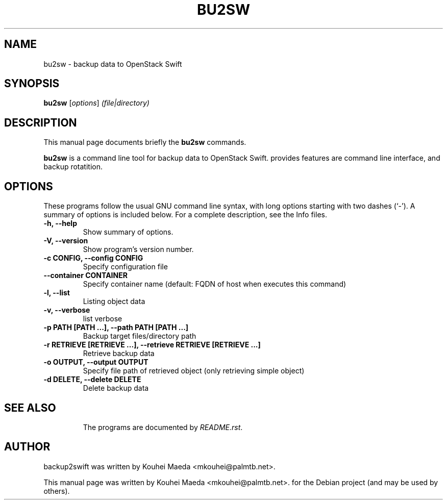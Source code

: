 .\"                                      Hey, EMACS: -*- nroff -*-
.\" First parameter, NAME, should be all caps
.\" Second parameter, SECTION, should be 1-8, maybe w/ subsection
.\" other parameters are allowed: see man(7), man(1)
.TH BU2SW 1 "May 7, 2013"
.\" Please adjust this date whenever revising the manpage.
.\"
.\" Some roff macros, for reference:
.\" .nh        disable hyphenation
.\" .hy        enable hyphenation
.\" .ad l      left justify
.\" .ad b      justify to both left and right margins
.\" .nf        disable filling
.\" .fi        enable filling
.\" .br        insert line break
.\" .sp <n>    insert n+1 empty lines
.\" for manpage-specific macros, see man(7)
.SH NAME
bu2sw \- backup data to OpenStack Swift
.SH SYNOPSIS
.B bu2sw
.RI [ options ] " (file|directory)"
.br
.SH DESCRIPTION
This manual page documents briefly the
.B bu2sw
commands.
.PP
.\" TeX users may be more comfortable with the \fB<whatever>\fP and
.\" \fI<whatever>\fP escape sequences to invode bold face and italics,
.\" respectively.
\fBbu2sw\fP is a command line tool for backup data to OpenStack Swift. provides features are command line interface, and backup rotatition.

.SH OPTIONS
These programs follow the usual GNU command line syntax, with long
options starting with two dashes (`-').
A summary of options is included below.
For a complete description, see the Info files.
.TP
.B \-h, \-\-help
Show summary of options.
.TP
.B \-V, \-\-version
Show program's version number.
.TP
.B \-c CONFIG, \-\-config CONFIG
Specify configuration file
.TP
.B \-\-container CONTAINER
Specify container name
(default: FQDN of host when executes this command)
.TP
.B \-l, \-\-list
Listing object data
.TP
.B \-v, \-\-verbose
list verbose
.TP
.B \-p PATH [PATH ...], \-\-path PATH [PATH ...]
Backup target files/directory path
.TP
.B \-r RETRIEVE [RETRIEVE ...], \-\-retrieve RETRIEVE [RETRIEVE ...]
Retrieve backup data
.TP
.B \-o OUTPUT, \-\-output OUTPUT
Specify file path of retrieved object
(only retrieving simple object)
.TP
.B \-d DELETE, \-\-delete DELETE
Delete backup data
.TP
.SH SEE ALSO
.br
The programs are documented by
.IR "README.rst".
.SH AUTHOR
backup2swift was written by Kouhei Maeda <mkouhei@palmtb.net>.
.PP
This manual page was written by Kouhei Maeda <mkouhei@palmtb.net>.
for the Debian project (and may be used by others).
